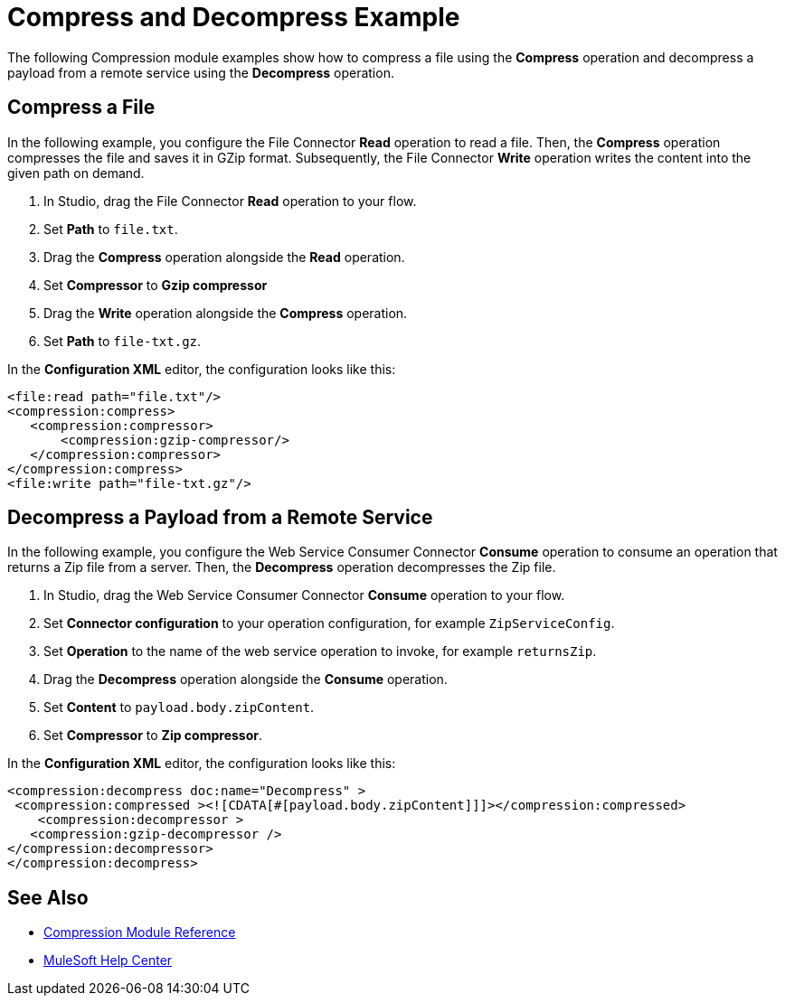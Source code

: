 

= Compress and Decompress Example

The following Compression module examples show how to compress a file using the *Compress* operation and decompress a payload from a remote service using the *Decompress* operation.

== Compress a File

In the following example, you configure the File Connector *Read* operation to read a file. Then, the *Compress* operation compresses the file and saves it in GZip format. Subsequently, the File Connector *Write* operation writes the content into the given path on demand.

. In Studio, drag the File Connector *Read* operation to your flow.
. Set *Path* to `file.txt`.
. Drag the *Compress* operation alongside the *Read* operation.
. Set *Compressor* to *Gzip compressor*
. Drag the *Write* operation alongside the *Compress* operation.
. Set *Path* to `file-txt.gz`.

In the *Configuration XML* editor, the configuration looks like this:

[source, xml, linenums]
----
<file:read path="file.txt"/>
<compression:compress>
   <compression:compressor>
       <compression:gzip-compressor/>
   </compression:compressor>
</compression:compress>
<file:write path="file-txt.gz"/>
----

== Decompress a Payload from a Remote Service

In the following example, you configure the Web Service Consumer Connector *Consume* operation to consume an operation that returns a Zip file from a server. Then, the *Decompress* operation decompresses the Zip file.

. In Studio, drag the Web Service Consumer Connector *Consume* operation to your flow.
. Set *Connector configuration* to your operation configuration, for example `ZipServiceConfig`.
. Set *Operation* to the name of the web service operation to invoke, for example `returnsZip`.
. Drag the *Decompress* operation alongside the *Consume* operation.
. Set *Content* to `payload.body.zipContent`.
. Set *Compressor* to *Zip compressor*.

In the *Configuration XML* editor, the configuration looks like this:

[source, xml, linenums]
----
<compression:decompress doc:name="Decompress" >
 <compression:compressed ><![CDATA[#[payload.body.zipContent]]]></compression:compressed>
    <compression:decompressor >
   <compression:gzip-decompressor />
</compression:decompressor>
</compression:decompress>
----

== See Also
* xref:compression-documentation.adoc[Compression Module Reference]
* https://help.mulesoft.com[MuleSoft Help Center]
